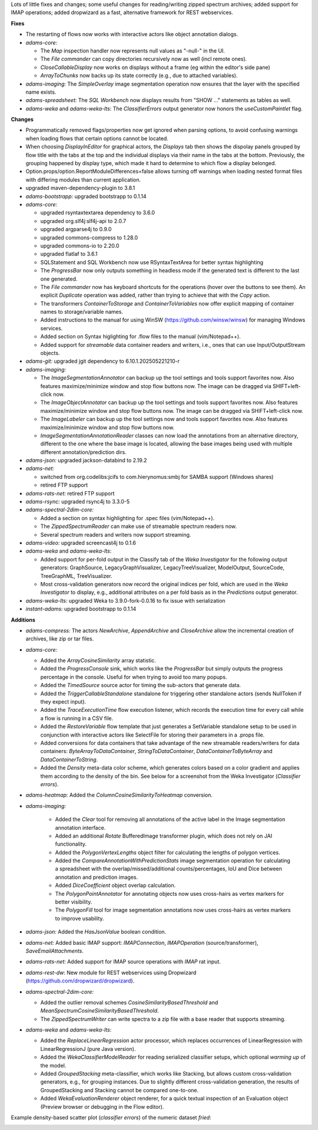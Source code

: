 .. title: Updates 2025/10/02
.. slug: updates-2025-10-02
.. date: 2025-10-02 13:13:00 UTC+13:00
.. tags: 
.. status: 
.. category: 
.. link: 
.. description: 
.. type: text
.. author: FracPete

Lots of little fixes and changes; some useful changes for reading/writing zipped spectrum 
archives; added support for IMAP operations; added dropwizard as a fast, alternative framework
for REST webservices.

**Fixes**

* The restarting of flows now works with interactive actors like object annotation
  dialogs.
* *adams-core:* 

  * The *Map* inspection handler now represents null values as "-null-" in the UI.
  * The *File commander* can copy directories recursively now as well (incl remote ones).
  * *CloseCallableDisplay* now works on displays without a frame (eg within the editor's side pane)
  * *ArrayToChunks* now backs up its state correctly (e.g., due to attached variables).

* *adams-imaging:* The *SimpleOverlay* image segmentation operation now
  ensures that the layer with the specified name exists.
* *adams-spreadsheet:* The *SQL Workbench* now displays results from "SHOW ..." statements
  as tables as well.
* *adams-weka* and *adams-weka-lts*: The *ClassifierErrors* output generator now honors 
  the *useCustomPaintlet* flag.


**Changes**

* Programmatically removed flags/properties now get ignored when parsing options, to
  avoid confusing warnings when loading flows that certain options cannot be located.
* When choosing *DisplayInEditor* for graphical actors, the *Displays* tab then shows
  the dispolay panels grouped by flow title with the tabs at the top and the individual
  displays via their name in the tabs at the bottom. Previously, the grouping happened
  by display type, which made it hard to determine to which flow a display belonged.
* Option.props/option.ReportModuleDifferences=false allows turning off warnings when 
  loading nested format files with differing modules than current application.
* upgraded maven-dependency-plugin to 3.8.1
* *adams-bootstrapp:* upgraded bootstrapp to 0.1.14
* *adams-core:* 

  * upgraded rsyntaxtextarea dependency to 3.6.0
  * upgraded org.slf4j:slf4j-api to 2.0.7
  * upgraded argparse4j to 0.9.0
  * upgraded commons-compress to 1.28.0
  * upgraded commons-io to 2.20.0
  * upgraded flatlaf to 3.6.1
  * SQLStatement and SQL Workbench now use RSyntaxTextArea for better syntax highlighting
  * The *ProgressBar* now only outputs something in headless mode if the generated text
    is different to the last one generated.
  * The *File commander* now has keyboard shortcuts for the operations (hover over the
    buttons to see them). An explicit *Duplicate* operation was added, rather than
    trying to achieve that with the *Copy* action.
  * The transformers *ContainerToStorage* and *ContainerToVariables* now offer
    explicit mapping of container names to storage/variable names.
  * Added instructions to the manual for using WinSW (https://github.com/winsw/winsw) 
    for managing Windows services.
  * Added section on Syntax higlighting for .flow files to the manual (vim/Notepad++).
  * Added support for *streamable* data container readers and writers, i.e., ones
    that can use Input/OutputStream objects.

* *adams-git:* upgraded jgit dependency to 6.10.1.202505221210-r
* *adams-imaging:*

  * The *ImageSegmentationAnnotator* can backup up the tool settings and tools 
    support favorites now. Also features maximize/minimize window and stop flow buttons now.
    The image can be dragged via SHIFT+left-click now.
  * The *ImageObjectAnnotator* can backup up the tool settings and tools support 
    favorites now. Also features maximize/minimize window and stop flow buttons now.
    The image can be dragged via SHIFT+left-click now.
  * The *ImageLabeler* can backup up the tool settings now and tools support
    favorites now. Also features maximize/minimize window and stop flow buttons now.
  * *ImageSegmentationAnnotationReader* classes can now load the annotations from an 
    alternative directory, different to the one where the base image is located, 
    allowing the base images being used with multiple different annotation/prediction dirs.

* *adams-json:* upgraded jackson-databind to 2.19.2
* *adams-net:* 

  * switched from org.codelibs:jcifs to com.hierynomus:smbj for SAMBA support (Windows shares)
  * retired FTP support

* *adams-rats-net:* retired FTP support
* *adams-rsync:* upgraded rsync4j to 3.3.0-5
* *adams-spectral-2dim-core:* 

  * Added a section on syntax highlighting for .spec files (vim/Notepad++).
  * The *ZippedSpectrumReader* can make use of streamable spectrum readers now.
  * Several spectrum readers and writers now support streaming.

* *adams-video:* upgraded screencast4j to 0.1.6
* *adams-weka* and *adams-weka-lts*: 

  * Added support for per-fold output in the Classify tab of the *Weka Investigator* 
    for the following output generators: GraphSource, LegacyGraphVisualizer, 
    LegacyTreeVisualizer, ModelOutput, SourceCode, TreeGraphML, TreeVisualizer.
  * Most cross-validation generators now record the original indices per fold, 
    which are used in the *Weka Investigator* to display, e.g., additional attributes
    on a per fold basis as in the *Predictions* output generator.

* *adams-weka-lts:* upgraded Weka to 3.9.0-fork-0.0.16 to fix issue with serialization

* *instant-adams:* upgraded bootstrapp to 0.1.14


**Additions**

* *adams-compress:* The actors *NewArchive*, *AppendArchive* and *CloseArchive*
  allow the incremental creation of archives, like zip or tar files.
* *adams-core:* 
 
  * Added the *ArrayCosineSimilarity* array statistic.
  * Added the *ProgressConsole* sink, which works like the *ProgressBar* but simply
    outputs the progress percentage in the console. Useful for when trying to avoid
    too many popups.
  * Added the *TimedSource* source actor for timing the sub-actors that generate
    data.
  * Added the *TriggerCallableStandalone* standalone for triggering other standalone 
    actors (sends NullToken if they expect input).
  * Added the *TraceExecutionTime* flow execution listener, which records the execution
    time for every call while a flow is running in a CSV file.
  * Added the *RestoreVariable* flow template that just generates a SetVariable
    standalone setup to be used in conjunction with interactive actors like
    SelectFile for storing their parameters in a .props file.
  * Added conversions for data containers that take advantage of the new streamable
    readers/writers for data containers: *ByteArrayToDataContainer*,
    *StringToDataContainer*, *DataContainerToByteArray* and *DataContainerToString*.
  * Added the *Density* meta-data color scheme, which generates colors based on
    a color gradient and applies them according to the density of the bin.
    See below for a screenshot from the Weka Investigator (*Classifier errors*).

* *adams-heatmap:* Added the *ColumnCosineSimilarityToHeatmap* conversion.
* *adams-imaging:* 

   * Added the *Clear* tool for removing all annotations of the active label
     in the Image segmentation annotation interface.
   * Added an additional *Rotate* BufferedImage transformer plugin, which does
     not rely on JAI functionality.
   * Added the *PolygonVertexLengths* object filter for calculating the lengths
     of polygon vertices.
   * Added the *CompareAnnotationWithPredictionStats* image segmentation operation
     for calculating a spreadsheet with the overlap/missed/additional counts/percentages,
     IoU and Dice between annotation and prediction images.
   * Added *DiceCoefficient* object overlap calculation.
   * The *PolygonPointAnnotator* for annotating objects now uses cross-hairs as vertex
     markers for better visibility.
   * The *PolygonFill* tool for image segmentation annotations now uses cross-hairs as
     vertex markers to improve usability.

* *adams-json:* Added the *HasJsonValue* boolean condition.
* *adams-net:* Added basic IMAP support: *IMAPConnection*, *IMAPOperation* (source/transformer), 
  *SaveEmailAttachments*.
* *adams-rats-net:* Added support for IMAP source operations with *IMAP* rat input.
* *adams-rest-dw*: New module for REST webservices using Dropwizard 
  (https://github.com/dropwizard/dropwizard).
* *adams-spectral-2dim-core:* 

  * Added the outlier removal schemes *CosineSimilarityBasedThreshold*
    and *MeanSpectrumCosineSimilarityBasedThreshold*.
  * The *ZippedSpectrumWriter* can write spectra to a zip file with a
    base reader that supports streaming.

* *adams-weka* and *adams-weka-lts*: 

  * Added the *ReplaceLinearRegression* actor processor, which replaces occurrences 
    of LinearRegression with LinearRegressionJ (pure Java version).
  * Added the *WekaClassifierModelReader* for reading serialized classifier setups,
    which optional *warming up* of the model.
  * Added *GroupedStacking* meta-classifier, which works like Stacking, but allows
    custom cross-validation generators, e.g., for grouping instances. Due to slightly
    different cross-validation generation, the results of GroupedStacking and Stacking
    cannot be compared one-to-one.
  * Added *WekaEvaluationRenderer* object renderer, for a quick textual inspection
    of an Evaluation object (Preview browser or debugging in the Flow editor).


Example density-based scatter plot (*classifier errors*) of the numeric dataset *fried*:

.. image:: /images/density_scatterplot.png
   :alt: Density-based scatter plot of the numeric dataset "fried"
   :align: center

